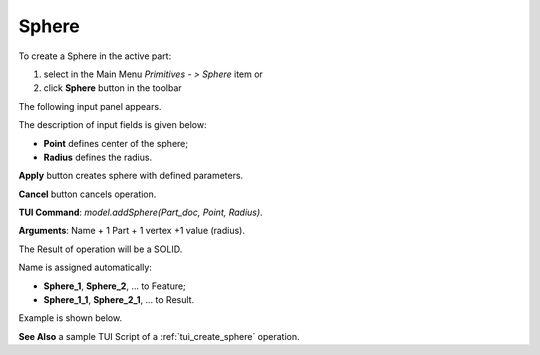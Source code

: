 
Sphere
======

To create a Sphere in the active part:

#. select in the Main Menu *Primitives - > Sphere* item  or
#. click **Sphere** button in the toolbar

.. image:: images/Sphere_button.png
   :align: center

.. centered::
   **Sphere** button 

The following input panel appears.

.. image:: images/Sphere.png
  :align: center

.. centered::
   Sphere input panel
   
The description of input fields is given below:

- **Point** defines center of the sphere; 
- **Radius** defines the radius.
  
**Apply** button creates sphere with defined parameters.
  
**Cancel** button cancels operation.

**TUI Command**: *model.addSphere(Part_doc, Point, Radius)*.

**Arguments**:   Name + 1 Part + 1 vertex +1 value (radius).

The Result of operation will be a SOLID.

Name is assigned automatically:
    
* **Sphere_1**, **Sphere_2**, ... to Feature;
* **Sphere_1_1**, **Sphere_2_1**, ... to Result.

Example is shown below.

.. image:: images/Sphere_res.png
	   :align: center
		   
.. centered::
   Sphere created  

**See Also** a sample TUI Script of a :ref:`tui_create_sphere` operation.
